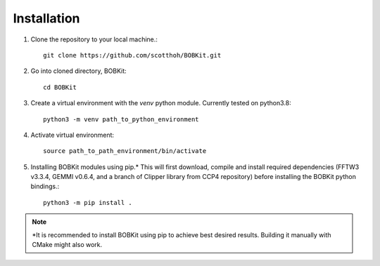 Installation
============

.. highlight:: none

1. Clone the repository to your local machine.::
   
    git clone https://github.com/scotthoh/BOBKit.git

2. Go into cloned directory, BOBKit::
   
    cd BOBKit

3. Create a virtual environment with the *venv* python module. Currently tested on python3.8::

    python3 -m venv path_to_python_environment

4. Activate virtual environment::
   
    source path_to_path_environment/bin/activate

5. Installing BOBKit modules using pip.* This will first download, compile and install required dependencies (FFTW3 v3.3.4, GEMMI v0.6.4, and a branch of Clipper library from CCP4 repository) before installing the BOBKit python bindings.::
   
    python3 -m pip install .

.. note::
  
   \*It is recommended to install BOBKit using pip to achieve best desired results.
   Building it manually with CMake might also work.